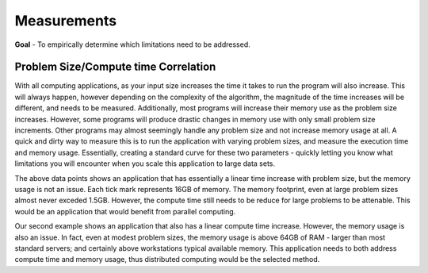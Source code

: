 
Measurements
============


**Goal** - To empirically determine which limitations need to be addressed.  

Problem Size/Compute time Correlation
-------------------------------------

With all computing applications, as your input size increases the time it takes
to run the program will also increase.  This will always happen, however
depending on the complexity of the algorithm, the magnitude of the time
increases will be different, and needs to be measured.  Additionally, most
programs will increase their memory use as the problem size increases.
However, some programs will produce drastic changes in memory use with only
small problem size increments.  Other programs may almost seemingly handle any
problem size and not increase memory usage at all.  A quick and dirty way to
measure this is to run the application with varying problem sizes, and measure
the execution time and memory usage.  Essentially, creating a standard curve
for these two parameters - quickly letting you know what limitations you will
encounter when you scale this application to large data sets.

.. image:: images/time/laplace.png
    :scale: 50

.. image:: images/memory/laplace.png
    :scale: 50


The above data points shows an application that has essentially a linear time
increase with problem size, but the memory usage is not an issue.  Each tick
mark represents 16GB of memory.  The memory footprint, even at large problem
sizes almost never exceded 1.5GB.  However, the compute time still needs to be
reduce for large problems to be attenable.  This would be an application that
would benefit from parallel computing.


.. image:: images/time/linpack.png
    :scale: 50

.. image:: images/memory/linpack.png
    :scale: 50

Our second example shows an application that also has a linear compute time
increase.  However, the memory usage is also an issue.  In fact, even at modest
problem sizes, the memory usage is above 64GB of RAM - larger than most
standard servers; and certainly above workstations typical available memory.
This application needs to both address compute time and memory usage, thus
distributed computing would be the selected method.
